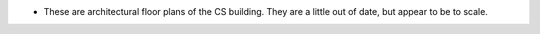 -  These are architectural floor plans of the CS building. They are a
   little out of date, but appear to be to scale.

